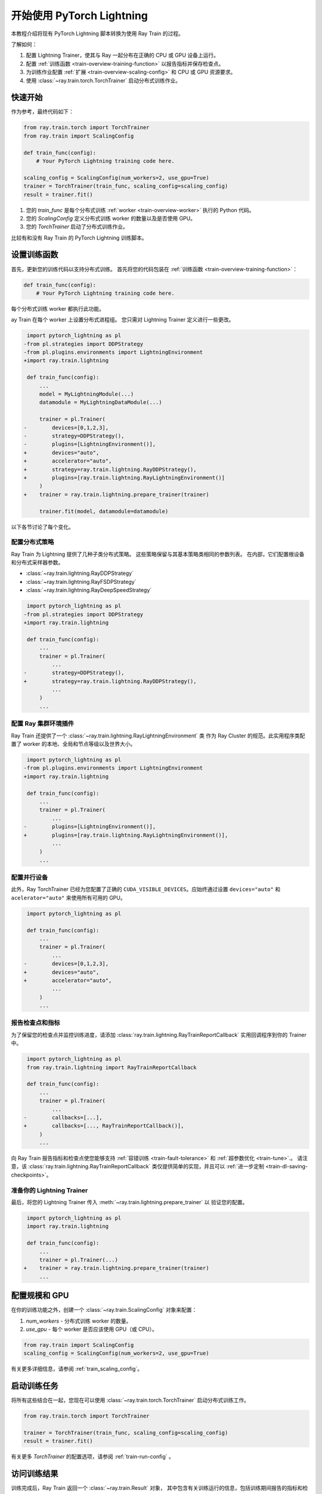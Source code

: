 .. _train-pytorch-lightning:

开始使用 PyTorch Lightning
==================================

本教程介绍将现有 PyTorch Lightning 脚本转换为使用 Ray Train 的过程。

了解如何：

1. 配置 Lightning Trainer，使其与 Ray 一起分布在正确的 CPU 或 GPU 设备上运行。
2. 配置 :ref:`训练函数 <train-overview-training-function>` 以报告指标并保存检查点。
3. 为训练作业配置 :ref:`扩展 <train-overview-scaling-config>` 和 CPU 或 GPU 资源要求。
4. 使用 :class:`~ray.train.torch.TorchTrainer` 启动分布式训练作业。

快速开始
----------

作为参考，最终代码如下：

.. code-block:: python

    from ray.train.torch import TorchTrainer
    from ray.train import ScalingConfig

    def train_func(config):
        # Your PyTorch Lightning training code here.
    
    scaling_config = ScalingConfig(num_workers=2, use_gpu=True)
    trainer = TorchTrainer(train_func, scaling_config=scaling_config)
    result = trainer.fit()

1. 您的 `train_func` 是每个分布式训练 :ref:`worker <train-overview-worker>` 执行的 Python 代码。
2. 您的 `ScalingConfig` 定义分布式训练 worker 的数量以及是否使用 GPU。
3. 您的 `TorchTrainer` 启动了分布式训练作业。

比较有和没有 Ray Train 的 PyTorch Lightning 训练脚本。

.. tabs::

    .. group-tab:: PyTorch Lightning

        .. code-block:: python

            import torch
            from torchvision.models import resnet18
            from torchvision.datasets import FashionMNIST
            from torchvision.transforms import ToTensor, Normalize, Compose
            from torch.utils.data import DataLoader
            import pytorch_lightning as pl

            # Model, Loss, Optimizer
            class ImageClassifier(pl.LightningModule):
                def __init__(self):
                    super(ImageClassifier, self).__init__()
                    self.model = resnet18(num_classes=10)
                    self.model.conv1 = torch.nn.Conv2d(1, 64, kernel_size=(7, 7), stride=(2, 2), padding=(3, 3), bias=False)
                    self.criterion = torch.nn.CrossEntropyLoss()
                
                def forward(self, x):
                    return self.model(x)
                
                def training_step(self, batch, batch_idx):
                    x, y = batch
                    outputs = self.forward(x)
                    loss = self.criterion(outputs, y)
                    self.log("loss", loss, on_step=True, prog_bar=True)
                    return loss
                    
                def configure_optimizers(self):
                    return torch.optim.Adam(self.model.parameters(), lr=0.001)

            # Data
            transform = Compose([ToTensor(), Normalize((0.5,), (0.5,))])
            train_data = FashionMNIST(root='./data', train=True, download=True, transform=transform)
            train_dataloader = DataLoader(train_data, batch_size=128, shuffle=True)

            # Training
            model = ImageClassifier()
            trainer = pl.Trainer(max_epochs=10)
            trainer.fit(model, train_dataloaders=train_dataloader)

                

    .. group-tab:: PyTorch Lightning + Ray Train

        .. code-block:: python

            import torch
            from torchvision.models import resnet18
            from torchvision.datasets import FashionMNIST
            from torchvision.transforms import ToTensor, Normalize, Compose
            from torch.utils.data import DataLoader
            import pytorch_lightning as pl

            from ray.train.torch import TorchTrainer
            from ray.train import ScalingConfig
            import ray.train.lightning

            # Model, Loss, Optimizer
            class ImageClassifier(pl.LightningModule):
                def __init__(self):
                    super(ImageClassifier, self).__init__()
                    self.model = resnet18(num_classes=10)
                    self.model.conv1 = torch.nn.Conv2d(1, 64, kernel_size=(7, 7), stride=(2, 2), padding=(3, 3), bias=False)
                    self.criterion = torch.nn.CrossEntropyLoss()
                
                def forward(self, x):
                    return self.model(x)
                
                def training_step(self, batch, batch_idx):
                    x, y = batch
                    outputs = self.forward(x)
                    loss = self.criterion(outputs, y)
                    self.log("loss", loss, on_step=True, prog_bar=True)
                    return loss
                    
                def configure_optimizers(self):
                    return torch.optim.Adam(self.model.parameters(), lr=0.001)
       

            def train_func(config):

                # Data
                transform = Compose([ToTensor(), Normalize((0.5,), (0.5,))])
                train_data = FashionMNIST(root='./data', train=True, download=True, transform=transform)
                train_dataloader = DataLoader(train_data, batch_size=128, shuffle=True)

                # Training
                model = ImageClassifier()
                # [1] Configure PyTorch Lightning Trainer.
                trainer = pl.Trainer(
                    max_epochs=10,
                    devices="auto",
                    accelerator="auto",
                    strategy=ray.train.lightning.RayDDPStrategy(),
                    plugins=[ray.train.lightning.RayLightningEnvironment()],
                    callbacks=[ray.train.lightning.RayTrainReportCallback()],
                )
                trainer = ray.train.lightning.prepare_trainer(trainer)
                trainer.fit(model, train_dataloaders=train_dataloader)

            # [2] Configure scaling and resource requirements.
            scaling_config = ScalingConfig(num_workers=2, use_gpu=True)

            # [3] Launch distributed training job.
            trainer = TorchTrainer(train_func, scaling_config=scaling_config)
            result = trainer.fit()            


设置训练函数
--------------------------

首先，更新您的训练代码以支持分布式训练。
首先将您的代码包装在 :ref:`训练函数 <train-overview-training-function>`：

.. code-block:: python

    def train_func(config):
        # Your PyTorch Lightning training code here.

每个分布式训练 worker 都执行此功能。


ay Train 在每个 worker 上设置分布式进程组。
您只需对 Lightning Trainer 定义进行一些更改。

.. code-block:: diff

     import pytorch_lightning as pl
    -from pl.strategies import DDPStrategy
    -from pl.plugins.environments import LightningEnvironment
    +import ray.train.lightning 

     def train_func(config):
         ...
         model = MyLightningModule(...)
         datamodule = MyLightningDataModule(...)
        
         trainer = pl.Trainer(
    -        devices=[0,1,2,3],
    -        strategy=DDPStrategy(),
    -        plugins=[LightningEnvironment()],
    +        devices="auto",
    +        accelerator="auto",
    +        strategy=ray.train.lightning.RayDDPStrategy(),
    +        plugins=[ray.train.lightning.RayLightningEnvironment()]
         )
    +    trainer = ray.train.lightning.prepare_trainer(trainer)
        
         trainer.fit(model, datamodule=datamodule)

以下各节讨论了每个变化。

配置分布式策略
^^^^^^^^^^^^^^^^^^^^^^^^^^^^^^^^^^

Ray Train 为 Lightning 提供了几种子类分布式策略。
这些策略保留与其基本策略类相同的参数列表。
在内部，它们配置根设备和分布式采样器参数。
    
- :class:`~ray.train.lightning.RayDDPStrategy` 
- :class:`~ray.train.lightning.RayFSDPStrategy` 
- :class:`~ray.train.lightning.RayDeepSpeedStrategy` 


.. code-block:: diff

     import pytorch_lightning as pl
    -from pl.strategies import DDPStrategy
    +import ray.train.lightning

     def train_func(config):
         ...
         trainer = pl.Trainer(
             ...
    -        strategy=DDPStrategy(),
    +        strategy=ray.train.lightning.RayDDPStrategy(),
             ...
         )
         ...

配置 Ray 集群环境插件
^^^^^^^^^^^^^^^^^^^^^^^^^^^^^^^^^^^^^^^^^^^^^

Ray Train 还提供了一个 :class:`~ray.train.lightning.RayLightningEnvironment` 类
作为 Ray Cluster 的规范。此实用程序类配置了 worker 的本地、全局和节点等级以及世界大小。


.. code-block:: diff

     import pytorch_lightning as pl
    -from pl.plugins.environments import LightningEnvironment
    +import ray.train.lightning

     def train_func(config):
         ...
         trainer = pl.Trainer(
             ...
    -        plugins=[LightningEnvironment()],
    +        plugins=[ray.train.lightning.RayLightningEnvironment()],
             ...
         )
         ...


配置并行设备
^^^^^^^^^^^^^^^^^^^^^^^^^^

此外，Ray TorchTrainer 已经为您配置了正确的
``CUDA_VISIBLE_DEVICES``。应始终通过设置
``devices="auto"`` 和 ``acelerator="auto"`` 来使用所有可用的 GPU。


.. code-block:: diff

     import pytorch_lightning as pl

     def train_func(config):
         ...
         trainer = pl.Trainer(
             ...
    -        devices=[0,1,2,3],
    +        devices="auto",
    +        accelerator="auto",
             ...
         )
         ...



报告检查点和指标
^^^^^^^^^^^^^^^^^^^^^^^^^^^^^^

为了保留您的检查点并监控训练进度，请添加
:class:`ray.train.lightning.RayTrainReportCallback` 实用回调程序到你的 Trainer 中。

                    
.. code-block:: diff

     import pytorch_lightning as pl
     from ray.train.lightning import RayTrainReportCallback

     def train_func(config):
         ...
         trainer = pl.Trainer(
             ...
    -        callbacks=[...],
    +        callbacks=[..., RayTrainReportCallback()],
         )
         ...


向 Ray Train 报告指标和检查点使您能够支持 :ref:`容错训练 <train-fault-tolerance>` 和 :ref:`超参数优化 <train-tune>`.。
请注意，该 :class:`ray.train.lightning.RayTrainReportCallback` 类仅提供简单的实现，并且可以 :ref:`进一步定制 <train-dl-saving-checkpoints>`。

准备你的 Lightning Trainer
^^^^^^^^^^^^^^^^^^^^^^^^^^^^^^

最后，将您的 Lightning Trainer 传入
:meth:`~ray.train.lightning.prepare_trainer` 以
验证您的配置。


.. code-block:: diff

     import pytorch_lightning as pl
     import ray.train.lightning

     def train_func(config):
         ...
         trainer = pl.Trainer(...)
    +    trainer = ray.train.lightning.prepare_trainer(trainer)
         ...


配置规模和 GPU
------------------------

在你的训练功能之外，创建一个 :class:`~ray.train.ScalingConfig` 对象来配置：

1. `num_workers` - 分布式训练 worker 的数量。
2. `use_gpu` - 每个 worker 是否应该使用 GPU（或 CPU）。

.. code-block:: python

    from ray.train import ScalingConfig
    scaling_config = ScalingConfig(num_workers=2, use_gpu=True)


有关更多详细信息，请参阅 :ref:`train_scaling_config`。

启动训练任务
---------------------

将所有这些结合在一起，您现在可以使用
:class:`~ray.train.torch.TorchTrainer` 启动分布式训练工作。

.. code-block:: python

    from ray.train.torch import TorchTrainer

    trainer = TorchTrainer(train_func, scaling_config=scaling_config)
    result = trainer.fit()

有关更多 `TorchTrainer` 的配置选项，请参阅 :ref:`train-run-config` 。

访问训练结果
-----------------------

训练完成后，Ray Train 返回一个 :class:`~ray.train.Result` 对象，
其中包含有关训练运行的信息，包括训练期间报告的指标和检查点。

.. code-block:: python

    result.metrics     # The metrics reported during training.
    result.checkpoint  # The latest checkpoint reported during training.
    result.path     # The path where logs are stored.
    result.error       # The exception that was raised, if training failed.

.. TODO: Add results guide

下一步
---------- 

将 PyTorch Lightning 训练脚本转换为使用 Ray Train 后：

* 请参阅 :ref:`用户指南 <train-user-guides>` 以了解有关如何执行特定任务的更多信息。
* 浏览 :ref:`示例 <train-examples>` ，了解如何使用 Ray Train 的端到端示例。
* 有关本教程中的类和方法的更多详细信息，请参阅 :ref:`API 参考 <train-api>`。

版本兼容性
---------------------

Ray Train 已使用 `pytorch_lightning` 版本 `1.6.5` 和 `2.0.4` 进行了测试。 要获得完全兼容性，请使用 ``pytorch_lightning>=1.6.5`` 。 
早期版本不被禁止，但可能会导致意外问题。 
如果遇到任何兼容性问题，请考虑升级您的 PyTorch Lightning 版本或 `提交问题 <<https://github.com/ray-project/ray/issues>` _。

.. _lightning-trainer-migration-guide:

LightningTrainer 迁移指南
--------------------------------

Ray 2.4 引入了 `LightningTrainer`，并公开了
`LightningConfigBuilder` 配置来定义 `pl.LightningModule` 
和 `pl.Trainer`。

然后，它实例化模型和训练器对象并在黑盒中
运行预定义的训练函数。

此版本的 LightningTrainer API 具有约束力，
限制了您管理训练功能的能力。

Ray 2.7 引入了新统一的 :class:`~ray.train.torch.TorchTrainer` API，
它提供了增强的透明度、灵活性和简单性。
此 API 与标准 PyTorch Lightning 脚本更加一致，
确保用户更好地控制其原生 Lightning 代码。


.. tabs::

    .. group-tab:: (弃用) LightningTrainer


        .. code-block:: python
            
            from ray.train.lightning import LightningConfigBuilder, LightningTrainer

            config_builder = LightningConfigBuilder()
            # [1] Collect model configs
            config_builder.module(cls=MNISTClassifier, lr=1e-3, feature_dim=128)

            # [2] Collect checkpointing configs
            config_builder.checkpointing(monitor="val_accuracy", mode="max", save_top_k=3)

            # [3] Collect pl.Trainer configs
            config_builder.trainer(
                max_epochs=10,
                accelerator="gpu",
                log_every_n_steps=100,
                logger=CSVLogger("./logs"),
            )

            # [4] Build datasets on the head node
            datamodule = MNISTDataModule(batch_size=32)
            config_builder.fit_params(datamodule=datamodule)

            # [5] Execute the internal training function in a black box
            ray_trainer = LightningTrainer(
                lightning_config=config_builder.build(),
                scaling_config=ScalingConfig(num_workers=4, use_gpu=True),
                run_config=RunConfig(
                    checkpoint_config=CheckpointConfig(
                        num_to_keep=3,
                        checkpoint_score_attribute="val_accuracy",
                        checkpoint_score_order="max",
                    ),
                )
            )
            ray_trainer.fit()

                

    .. group-tab:: (新 API) TorchTrainer

        .. code-block:: python
            
            import pytorch_lightning as pl
            from ray.train.torch import TorchTrainer
            from ray.train.lightning import (
                RayDDPStrategy, 
                RayLightningEnvironment,
                RayTrainReportCallback,
                prepare_trainer
            ) 

            def train_func(config):
                # [1] Create a Lightning model
                model = MNISTClassifier(lr=1e-3, feature_dim=128)

                # [2] Report Checkpoint with callback
                ckpt_report_callback = RayTrainReportCallback()
                
                # [3] Create a Lighting Trainer
                datamodule = MNISTDataModule(batch_size=32)

                trainer = pl.Trainer(
                    max_epochs=10,
                    log_every_n_steps=100,
                    logger=CSVLogger("./logs"),
                    # New configurations below
                    devices="auto",
                    accelerator="auto",
                    strategy=RayDDPStrategy(),
                    plugins=[RayLightningEnvironment()],
                    callbacks=[ckpt_report_callback],
                )

                # Validate your Lightning trainer configuration
                trainer = prepare_trainer(trainer)

                # [4] Build your datasets on each worker
                datamodule = MNISTDataModule(batch_size=32)
                trainer.fit(model, datamodule=datamodule)

            # [5] Explicitly define and run the training function
            ray_trainer = TorchTrainer(
                train_func_per_worker,
                scaling_config=ScalingConfig(num_workers=4, use_gpu=True),
                run_config=RunConfig(
                    checkpoint_config=CheckpointConfig(
                        num_to_keep=3,
                        checkpoint_score_attribute="val_accuracy",
                        checkpoint_score_order="max",
                    ),
                )
            )
            ray_trainer.fit()
